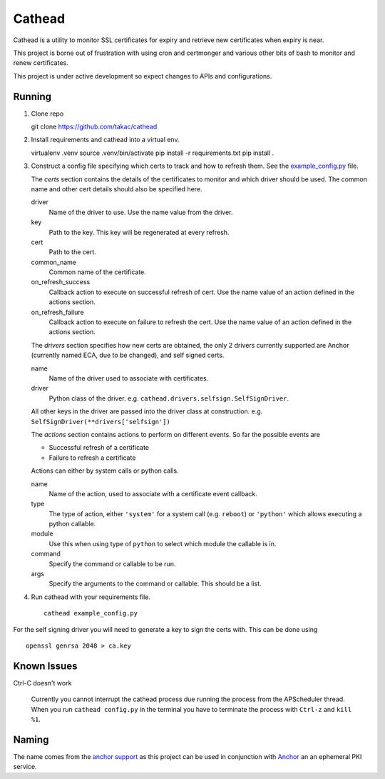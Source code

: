 =======
Cathead
=======

Cathead is a utility to monitor SSL certificates for expiry and retrieve new
certificates when expiry is near.

This project is borne out of frustration with using cron and certmonger and
various other bits of bash to monitor and renew certificates.

.. WARNING::
This project is under active development so expect changes to APIs and
configurations.

Running
"""""""
1. Clone repo ::

   git clone https://github.com/takac/cathead

2. Install requirements and cathead into a virtual env. ::

   virtualenv .venv
   source .venv/bin/activate
   pip install -r requirements.txt
   pip install .

3. Construct a config file specifying which certs to track and how to refresh
   them. See the `example_config.py <example_config.py>`_ file.

   The *certs* section contains the details of the certificates to monitor and
   which driver should be used. The common name and other cert details should
   also be specified here.

   driver
     Name of the driver to use. Use the name value from the driver.

   key
     Path to the key. This key will be regenerated at every refresh.

   cert
     Path to the cert.

   common_name
     Common name of the certificate.

   on_refresh_success
     Callback action to execute on successful refresh of cert. Use the name
     value of an action defined in the actions section.

   on_refresh_failure
     Callback action to execute on failure to refresh the cert. Use the name
     value of an action defined in the actions section.

   The *drivers* section specifies how new certs are obtained, the only 2
   drivers currently supported are Anchor (currently named ECA, due to be
   changed), and self signed certs.

   name
     Name of the driver used to associate with certificates.

   driver
     Python class of the driver. e.g. ``cathead.drivers.selfsign.SelfSignDriver``.

   All other keys in the driver are passed into the driver class at
   construction. e.g. ``SelfSignDriver(**drivers['selfsign'])``

   The *actions* section contains actions to perform on different events. So
   far the possible events are

   - Successful refresh of a certificate
   - Failure to refresh a certificate

   Actions can either by system calls or python calls.

   name
     Name of the action, used to associate with a certificate event callback.

   type
      The type of action, either ``'system'`` for a system call (e.g. ``reboot``)
      or ``'python'`` which allows executing a python callable.

   module
      Use this when using type of ``python`` to select which module the
      callable is in.

   command
      Specify the command or callable to be run.

   args
      Specify the arguments to the command or callable. This should be a list.

4. Run cathead with your requirements file. ::

    cathead example_config.py

.. NOTE::
For the self signing driver you will need to generate a key to sign the certs
with. This can be done using ::

    openssl genrsa 2048 > ca.key

Known Issues
"""""""""""

Ctrl-C doesn't work

  Currently you cannot interrupt the cathead process due running the process
  from the APScheduler thread. When you run ``cathead config.py`` in the
  terminal you have to terminate the process with ``Ctrl-z`` and ``kill %1``.

Naming
""""""

The name comes from the `anchor support
<https://en.wikipedia.org/wiki/Cathead>`_ as this project can be used in
conjunction with `Anchor <https://github.com/stackforge/anchor/>`_ an an
ephemeral PKI service.
